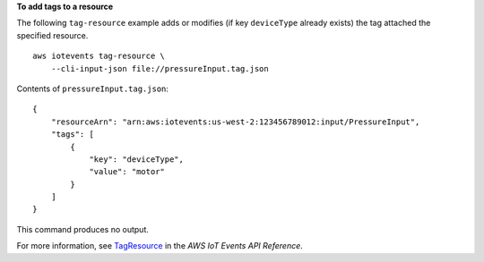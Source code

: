 **To add tags to a resource**

The following ``tag-resource`` example adds or modifies (if key ``deviceType`` already exists) the tag attached the specified resource. ::

    aws iotevents tag-resource \    
        --cli-input-json file://pressureInput.tag.json

Contents of ``pressureInput.tag.json``::

    {
        "resourceArn": "arn:aws:iotevents:us-west-2:123456789012:input/PressureInput", 
        "tags": [
            {
                "key": "deviceType",
                "value": "motor"
            }
        ]
    }

This command produces no output.

For more information, see `TagResource <https://docs.aws.amazon.com/iotevents/latest/apireference/API_TagResource>`__ in the *AWS IoT Events API Reference*.

